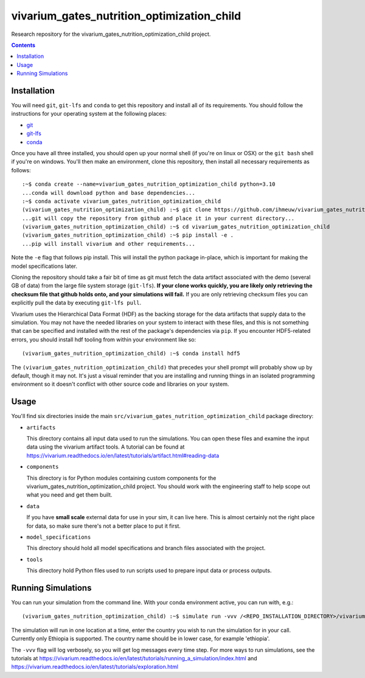 ===============================
vivarium_gates_nutrition_optimization_child
===============================

Research repository for the vivarium_gates_nutrition_optimization_child project.

.. contents::
   :depth: 1

Installation
------------

You will need ``git``, ``git-lfs`` and ``conda`` to get this repository
and install all of its requirements.  You should follow the instructions for
your operating system at the following places:

- `git <https://git-scm.com/downloads>`_
- `git-lfs <https://git-lfs.github.com/>`_
- `conda <https://docs.conda.io/en/latest/miniconda.html>`_

Once you have all three installed, you should open up your normal shell
(if you're on linux or OSX) or the ``git bash`` shell if you're on windows.
You'll then make an environment, clone this repository, then install
all necessary requirements as follows::

  :~$ conda create --name=vivarium_gates_nutrition_optimization_child python=3.10
  ...conda will download python and base dependencies...
  :~$ conda activate vivarium_gates_nutrition_optimization_child
  (vivarium_gates_nutrition_optimization_child) :~$ git clone https://github.com/ihmeuw/vivarium_gates_nutrition_optimization_child.git
  ...git will copy the repository from github and place it in your current directory...
  (vivarium_gates_nutrition_optimization_child) :~$ cd vivarium_gates_nutrition_optimization_child
  (vivarium_gates_nutrition_optimization_child) :~$ pip install -e .
  ...pip will install vivarium and other requirements...


Note the ``-e`` flag that follows pip install. This will install the python
package in-place, which is important for making the model specifications later.

Cloning the repository should take a fair bit of time as git must fetch
the data artifact associated with the demo (several GB of data) from the
large file system storage (``git-lfs``). **If your clone works quickly,
you are likely only retrieving the checksum file that github holds onto,
and your simulations will fail.** If you are only retrieving checksum
files you can explicitly pull the data by executing ``git-lfs pull``.

Vivarium uses the Hierarchical Data Format (HDF) as the backing storage
for the data artifacts that supply data to the simulation. You may not have
the needed libraries on your system to interact with these files, and this is
not something that can be specified and installed with the rest of the package's
dependencies via ``pip``. If you encounter HDF5-related errors, you should
install hdf tooling from within your environment like so::

  (vivarium_gates_nutrition_optimization_child) :~$ conda install hdf5

The ``(vivarium_gates_nutrition_optimization_child)`` that precedes your shell prompt will probably show
up by default, though it may not.  It's just a visual reminder that you
are installing and running things in an isolated programming environment
so it doesn't conflict with other source code and libraries on your
system.


Usage
-----

You'll find six directories inside the main
``src/vivarium_gates_nutrition_optimization_child`` package directory:

- ``artifacts``

  This directory contains all input data used to run the simulations.
  You can open these files and examine the input data using the vivarium
  artifact tools.  A tutorial can be found at https://vivarium.readthedocs.io/en/latest/tutorials/artifact.html#reading-data

- ``components``

  This directory is for Python modules containing custom components for
  the vivarium_gates_nutrition_optimization_child project. You should work with the
  engineering staff to help scope out what you need and get them built.

- ``data``

  If you have **small scale** external data for use in your sim, it can live here.
  This is almost certainly not the right place for data, so make sure there's not
  a better place to put it first.

- ``model_specifications``

  This directory should hold all model specifications and branch files
  associated with the project.

- ``tools``

  This directory hold Python files used to run scripts used to prepare input
  data or process outputs.


Running Simulations
-------------------

You can run your simulation from the command line. 
With your conda environment active, you can run with, e.g.::

   (vivarium_gates_nutrition_optimization_child) :~$ simulate run -vvv /<REPO_INSTALLATION_DIRECTORY>/vivarium_gates_nutrition_optimization_child/src/vivarium_gates_nutrition_optimization_child/model_specifications/model_spec.yaml -o /FILE/PATH/TO/SAVE/RESULTS -i src/vivarium_gates_nutrition_optimization_child/artifacts/<COUNTRY_TO_RUN_IN>.hdf

The simulation will run in one location at a time, enter the country you wish to 
run the simulation for in your call. Currently only Ethiopia is supported. 
The country name should be in lower case, for example 'ethiopia'.

The ``-vvv`` flag will log verbosely, so you will get log messages every time
step. For more ways to run simulations, see the tutorials at
https://vivarium.readthedocs.io/en/latest/tutorials/running_a_simulation/index.html
and https://vivarium.readthedocs.io/en/latest/tutorials/exploration.html